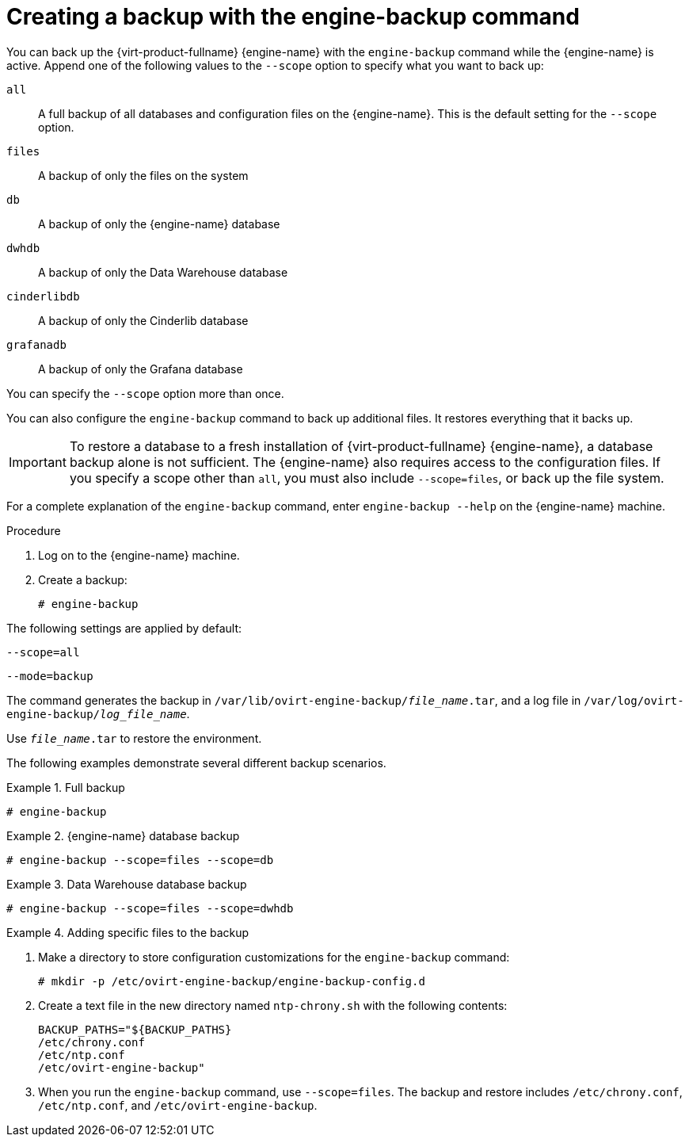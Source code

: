 :_content-type: PROCEDURE
[id="Creating_a_Backup_with_the_engine-backup_Command"]
= Creating a backup with the engine-backup command

You can back up the {virt-product-fullname} {engine-name} with the [command]`engine-backup` command while the {engine-name} is active. Append one of the following values to the `--scope` option to specify what you want to back up:

`all`:: A full backup of all databases and configuration files on the {engine-name}. This is the default setting for the `--scope` option.

`files`:: A backup of only the files on the system

`db`:: A backup of only the {engine-name} database

`dwhdb`:: A backup of only the Data Warehouse database

`cinderlibdb`:: A backup of only the Cinderlib database

`grafanadb`:: A backup of only the Grafana database

You can specify the `--scope` option more than once.

You can also configure the [command]`engine-backup` command to back up additional files. It restores everything that it backs up.

[IMPORTANT]
====
To restore a database to a fresh installation of {virt-product-fullname} {engine-name}, a database backup alone is not sufficient. The {engine-name} also requires access to the configuration files. If you specify a scope other than `all`, you must also include `--scope=files`, or back up the file system.
====

For a complete explanation of the [command]`engine-backup` command, enter `engine-backup --help` on the {engine-name} machine.

.Procedure
. Log on to the {engine-name} machine.

. Create a backup:
+
[source,terminal,subs="normal"]
----
# engine-backup
----

The following settings are applied by default:

`--scope=all`

`--mode=backup`

The command generates the backup in `/var/lib/ovirt-engine-backup/_file_name_.tar`, and a log file in `/var/log/ovirt-engine-backup/_log_file_name_`.

Use `_file_name_.tar` to restore the environment.

The following examples demonstrate several different backup scenarios.

.Full backup
====

[source,terminal,subs="normal"]
----
# engine-backup
----

====

.{engine-name} database backup
====

[source,terminal,subs="normal"]
----
# engine-backup --scope=files --scope=db
----

====

.Data Warehouse database backup
====

[source,terminal,subs="normal"]
----
# engine-backup --scope=files --scope=dwhdb
----

====

.Adding specific files to the backup
====

. Make a directory to store configuration customizations for the [command]`engine-backup` command:
+
[source,terminal,subs="normal"]
----
# mkdir -p /etc/ovirt-engine-backup/engine-backup-config.d
----
. Create a text file in the new directory named `ntp-chrony.sh` with the following contents:
+
[source,terminal,subs="normal"]
----
BACKUP_PATHS="${BACKUP_PATHS}
/etc/chrony.conf
/etc/ntp.conf
/etc/ovirt-engine-backup"
----
. When you run the [command]`engine-backup` command, use `--scope=files`. The backup and restore includes `/etc/chrony.conf`, `/etc/ntp.conf`, and `/etc/ovirt-engine-backup`.

====
